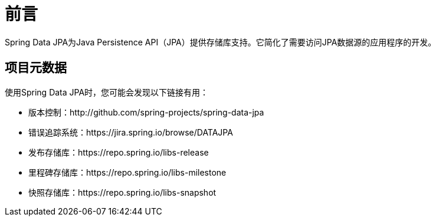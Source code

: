 [[preface]]
= 前言

Spring Data JPA为Java Persistence API（JPA）提供存储库支持。它简化了需要访问JPA数据源的应用程序的开发。

[[project]]
[preface]
== 项目元数据

使用Spring Data JPA时，您可能会发现以下链接有用：

* 版本控制：http://github.com/spring-projects/spring-data-jpa
* 错误追踪系统：https://jira.spring.io/browse/DATAJPA
* 发布存储库：https://repo.spring.io/libs-release
* 里程碑存储库：https://repo.spring.io/libs-milestone
* 快照存储库：https://repo.spring.io/libs-snapshot

